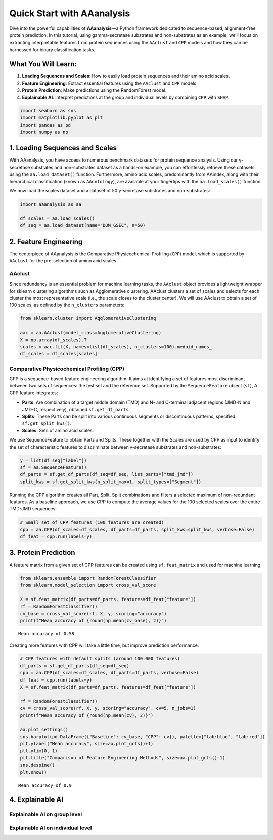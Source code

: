 Quick Start with AAanalysis
===========================

Dive into the powerful capabilities of **AAanalysis**—a Python framework
dedicated to sequence-based, alignment-free protein prediction. In this
tutorial, using gamma-secretase substrates and non-substrates as an
example, we’ll focus on extracting interpretable features from protein
sequences using the ``AAclust`` and ``CPP`` models and how they can be
harnessed for binary classification tasks.

What You Will Learn:
--------------------

1. **Loading Sequences and Scales**: How to easily load protein
   sequences and their amino acid scales.
2. **Feature Engineering**: Extract essential features using the
   ``AAclust`` and ``CPP`` models.
3. **Protein Prediction**: Make predictions using the RandomForest
   model.
4. **Explainable AI**: Interpret predictions at the group and individual
   levels by combining ``CPP`` with ``SHAP``.

.. code:: ipython3

    import seaborn as sns
    import matplotlib.pyplot as plt
    import pandas as pd
    import numpy as np

1. Loading Sequences and Scales
-------------------------------

With AAanalysis, you have access to numerous benchmark datasets for
protein sequence analysis. Using our γ-secretase substrates and
non-substrates dataset as a hands-on example, you can effortlessly
retrieve these datasets using the ``aa.load_dataset()`` function.
Furthermore, amino acid scales, predominantly from AAindex, along with
their hierarchical classification (known as ``AAontology``), are
available at your fingertips with the ``aa.load_scales()`` function.

We now load the scales dataset and a dataset of 50 γ-secretase
substrates and non-substrates:

.. code:: ipython3

    import aaanalysis as aa
    
    df_scales = aa.load_scales()
    df_seq = aa.load_dataset(name="DOM_GSEC", n=50)

2. Feature Engineering
----------------------

The centerpiece of AAanalysis is the Comparative Physicochemical
Profiling (``CPP``) model, which is supported by ``AAclust`` for the
pre-selection of amino acid scales.

AAclust
~~~~~~~

Since redundancy is an essential problem for machine learning tasks, the
``AAclust`` object provides a lightweight wrapper for sklearn clustering
algorithms such as Agglomerative clustering. AAclust clusters a set of
scales and selects for each cluster the most representative scale (i.e.,
the scale closes to the cluster center). We will use AAclust to obtain a
set of 100 scales, as defined by the ``n_clusters`` parameters:

.. code:: ipython3

    from sklearn.cluster import AgglomerativeClustering
    
    aac = aa.AAclust(model_class=AgglomerativeClustering)
    X = np.array(df_scales).T
    scales = aac.fit(X, names=list(df_scales), n_clusters=100).medoid_names_ 
    df_scales = df_scales[scales]

Comparative Physicochemical Profiling (CPP)
~~~~~~~~~~~~~~~~~~~~~~~~~~~~~~~~~~~~~~~~~~~

CPP is a sequence-based feature engineering algorithm. It aims at
identifying a set of features most discriminant between two sets of
sequences: the test set and the reference set. Supported by the
``SequenceFeature`` object (``sf``), A CPP feature integrates:

-  **Parts**: Are combination of a target middle domain (TMD) and N- and
   C-terminal adjacent regions (JMD-N and JMD-C, respectively), obtained
   ``sf.get_df_parts``.
-  **Splits**: These Parts can be split into various continuous segments
   or discontinuous patterns, specified ``sf.get_split_kws()``.
-  **Scales**: Sets of amino acid scales.

We use SequenceFeature to obtain Parts and Splits. These together with
the Scales are used by CPP as input to identify the set of
characteristic features to discriminate between γ-secretase substrates
and non-substrates:

.. code:: ipython3

    y = list(df_seq["label"])
    sf = aa.SequenceFeature()
    df_parts = sf.get_df_parts(df_seq=df_seq, list_parts=["tmd_jmd"])
    split_kws = sf.get_split_kws(n_split_max=1, split_types=["Segment"])

Running the CPP algorithm creates all Part, Split, Split combinations
and filters a selected maximum of non-redundant features. As a baseline
approach, we use CPP to compute the average values for the 100 selected
scales over the entire TMD-JMD sequences:

.. code:: ipython3

    # Small set of CPP features (100 features are created)
    cpp = aa.CPP(df_scales=df_scales, df_parts=df_parts, split_kws=split_kws, verbose=False)
    df_feat = cpp.run(labels=y) 

3. Protein Prediction
---------------------

A feature matrix from a given set of CPP features can be created using
``sf.feat_matrix`` and used for machine learning:

.. code:: ipython3

    from sklearn.ensemble import RandomForestClassifier
    from sklearn.model_selection import cross_val_score
    
    X = sf.feat_matrix(df_parts=df_parts, features=df_feat["feature"])
    rf = RandomForestClassifier()
    cv_base = cross_val_score(rf, X, y, scoring="accuracy")
    print(f"Mean accuracy of {round(np.mean(cv_base), 2)}")


.. parsed-literal::

    Mean accuracy of 0.58


Creating more features with CPP will take a little time, but improve
prediction performance:

.. code:: ipython3

    # CPP features with default splits (around 100.000 features)
    df_parts = sf.get_df_parts(df_seq=df_seq)
    cpp = aa.CPP(df_scales=df_scales, df_parts=df_parts, verbose=False)
    df_feat = cpp.run(labels=y)
    X = sf.feat_matrix(df_parts=df_parts, features=df_feat["feature"])
    
    rf = RandomForestClassifier()
    cv = cross_val_score(rf, X, y, scoring="accuracy", cv=5, n_jobs=1) 
    print(f"Mean accuracy of {round(np.mean(cv), 2)}")
    
    aa.plot_settings()
    sns.barplot(pd.DataFrame({"Baseline": cv_base, "CPP": cv}), palette=["tab:blue", "tab:red"])
    plt.ylabel("Mean accuracy", size=aa.plot_gcfs()+1)
    plt.ylim(0, 1)
    plt.title("Comparison of Feature Engineering Methods", size=aa.plot_gcfs()-1)
    sns.despine()
    plt.show()


.. parsed-literal::

    Mean accuracy of 0.9



.. image:: output_13_1.png


4. Explainable AI
-----------------

Explainable AI on group level
~~~~~~~~~~~~~~~~~~~~~~~~~~~~~

Explainable AI on individual level
~~~~~~~~~~~~~~~~~~~~~~~~~~~~~~~~~~
